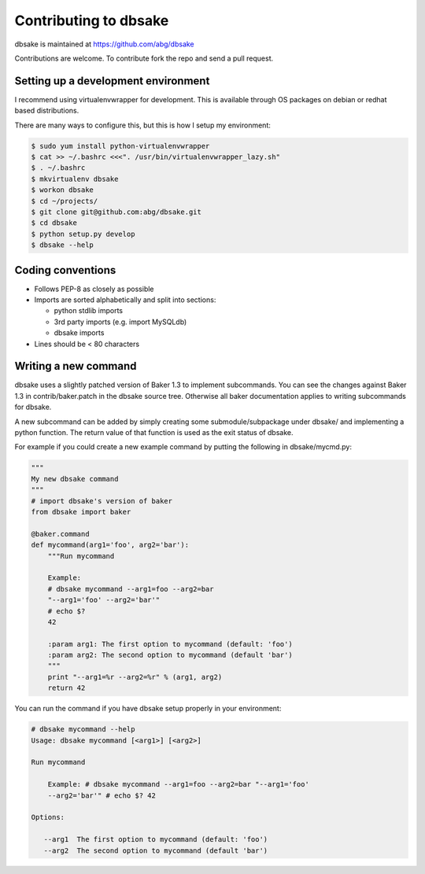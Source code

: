 .. _contributing:

Contributing to dbsake
----------------------
dbsake is maintained at https://github.com/abg/dbsake

Contributions are welcome.  To contribute fork the repo and send a pull
request.

Setting up a development environment
~~~~~~~~~~~~~~~~~~~~~~~~~~~~~~~~~~~~

I recommend using virtualenvwrapper for development.  This is available through
OS packages on debian or redhat based distributions.

There are many ways to configure this, but this is how I setup my environment:

.. code-block:: bash
    
    $ sudo yum install python-virtualenvwrapper
    $ cat >> ~/.bashrc <<<". /usr/bin/virtualenvwrapper_lazy.sh"
    $ . ~/.bashrc
    $ mkvirtualenv dbsake
    $ workon dbsake
    $ cd ~/projects/
    $ git clone git@github.com:abg/dbsake.git
    $ cd dbsake
    $ python setup.py develop
    $ dbsake --help

Coding conventions
~~~~~~~~~~~~~~~~~~

* Follows PEP-8 as closely as possible
* Imports are sorted alphabetically and split into sections:

  * python stdlib imports
  * 3rd party imports (e.g. import MySQLdb)
  * dbsake imports

* Lines should be < 80 characters

Writing a new command
~~~~~~~~~~~~~~~~~~~~~

dbsake uses a slightly patched version of Baker 1.3 to implement subcommands.
You can see the changes against Baker 1.3 in contrib/baker.patch in the
dbsake source tree.  Otherwise all baker documentation applies to writing
subcommands for dbsake.

A new subcommand can be added by simply creating some submodule/subpackage
under dbsake/ and implementing a python function.  The return value of that
function is used as the exit status of dbsake.

For example if you could create a new example command by putting the following
in dbsake/mycmd.py:

.. code-block:: python

    """
    My new dbsake command
    """
    # import dbsake's version of baker
    from dbsake import baker

    @baker.command
    def mycommand(arg1='foo', arg2='bar'):
        """Run mycommand

        Example:
        # dbsake mycommand --arg1=foo --arg2=bar
        "--arg1='foo' --arg2='bar'"
        # echo $?
        42

        :param arg1: The first option to mycommand (default: 'foo')
        :param arg2: The second option to mycommand (default 'bar')
        """
        print "--arg1=%r --arg2=%r" % (arg1, arg2)
        return 42

You can run the command if you have dbsake setup properly in your environment:

.. code-block:: bash

   # dbsake mycommand --help
   Usage: dbsake mycommand [<arg1>] [<arg2>]
 
   Run mycommand
   
       Example: # dbsake mycommand --arg1=foo --arg2=bar "--arg1='foo'
       --arg2='bar'" # echo $? 42
   
   Options:
   
      --arg1  The first option to mycommand (default: 'foo')
      --arg2  The second option to mycommand (default 'bar')



